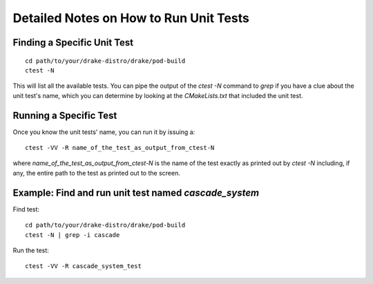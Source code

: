 .. _unit-test-instructions:

***************************************
Detailed Notes on How to Run Unit Tests
***************************************

Finding a Specific Unit Test
============================

::

   cd path/to/your/drake-distro/drake/pod-build
   ctest -N

This will list all the available tests. You can pipe the output of the `ctest -N` command to `grep` if you have a clue about the unit test's name, which you can determine by looking at the `CMakeLists.txt` that included the unit test.

Running a Specific Test
=======================

Once you know the unit tests' name, you can run it by issuing a::

  ctest -VV -R name_of_the_test_as_output_from_ctest-N

where `name_of_the_test_as_output_from_ctest-N` is the name of the test exactly as printed out by `ctest -N` including, if any, the entire path to the test as printed out to the screen. 


Example: Find and run unit test named `cascade_system`
======================================================

Find test::

  cd path/to/your/drake-distro/drake/pod-build
  ctest -N | grep -i cascade

Run the test::

  ctest -VV -R cascade_system_test


